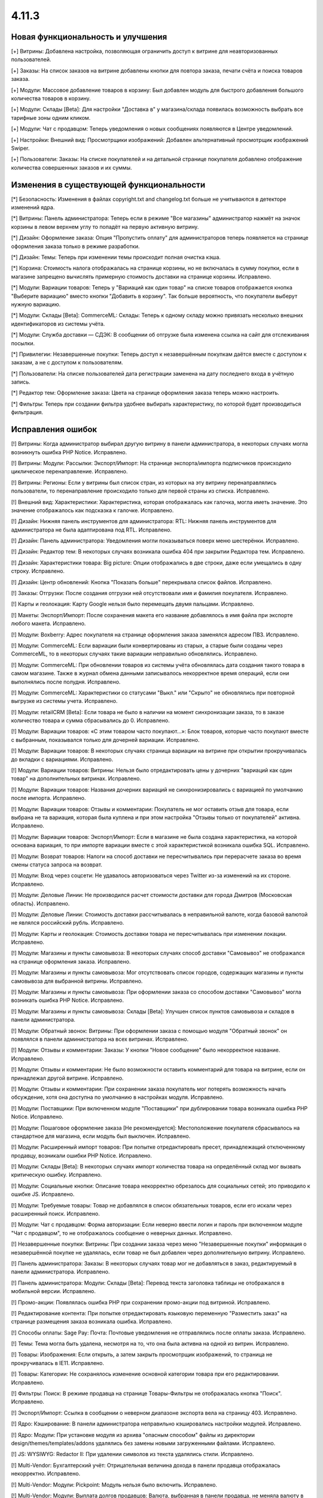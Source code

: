 ******
4.11.3
******

==================================
Новая функциональность и улучшения
==================================

[+] Витрины: Добавлена настройка, позволяющая ограничить доступ к витрине для неавторизованных пользователей.

[+] Заказы: На список заказов на витрине добавлены кнопки для повтора заказа, печати счёта и поиска товаров заказа.

[+] Модули: Массовое добавление товаров в корзину: Был добавлен модуль для быстрого добавления большого количества товаров в корзину.

[+] Модули: Склады [Beta]: Для настройки "Доставка в" у магазина/склада появилась возможность выбрать все тарифные зоны одним кликом.

[+] Модули: Чат с продавцом: Теперь уведомления о новых сообщениях появляются в Центре уведомлений.

[+] Настройки: Внешний вид: Просмотрщики изображений: Добавлен альтернативный просмотрщик изображений Swiper.

[+] Пользователи: Заказы: На списке покупателей и на детальной странице покупателя добавлено отображение количества совершенных заказов и их суммы.

=========================================
Изменения в существующей функциональности
=========================================

[*] Безопасность: Изменения в файлах copyright.txt and changelog.txt больше не учитываются в детекторе изменений ядра.

[*] Витрины: Панель администратора: Теперь если в режиме "Все магазины" администратор нажмёт на значок корзины в левом верхнем углу то попадёт на первую активную витрину.

[*] Дизайн: Оформление заказа: Опция "Пропустить оплату" для администраторов теперь появляется на странице оформления заказа только в режиме разработки.

[*] Дизайн: Темы: Теперь при изменении темы происходит полная очистка кэша.

[*] Корзина: Стоимость налога отображалась на странице корзины, но не включалась в сумму покупки, если в магазине запрещено вычислять примерную стоимость доставки на странице корзины. Исправлено.

[*] Модули:  Вариации товаров: Теперь у "Вариаций как один товар" на списке товаров отображается кнопка "Выберите вариацию" вместо кнопки "Добавить в корзину". Так больше вероятность, что покупатели выберут нужную вариацию.

[*] Модули: Склады [Beta]: CommerceML: Склады: Теперь к одному складу можно привязать несколько внешних идентификаторов из системы учёта.

[*] Модули: Служба доставки — СДЭК: В сообщении об отгрузке была изменена ссылка на сайт для отслеживания посылки.

[*] Привилегии: Незавершенные покупки: Теперь доступ к незавершённым покупкам даётся вместе с доступом к заказам, а не с доступом к пользователям.

[*] Пользователи: На списке пользователей дата регистрации заменена на дату последнего входа в учётную запись.

[*] Редактор тем: Оформление заказа: Цвета на странице оформления заказа теперь можно настроить.

[*] Фильтры: Теперь при создании фильтра удобнее выбирать характеристику, по которой будет производиться фильтрация.

==================
Исправления ошибок
==================

[!] Витрины: Когда администратор выбирал другую витрину в панели администратора, в некоторых случаях могла возникнуть ошибка PHP Notice. Исправлено.

[!] Витрины: Модули: Рассылки: Экспорт/Импорт: На странице экспорта/импорта подписчиков происходило циклическое перенаправление. Исправлено.

[!] Витрины: Регионы: Если у витрины был список стран, из которых на эту витрину перенаправлялись пользователи, то перенаправление происходило только для первой страны из списка. Исправлено.

[!] Внешний вид: Характеристики: Характеристика, которая отображалась как галочка, могла иметь значение. Это значение отображалось как подсказка к галочке. Исправлено.

[!] Дизайн: Нижняя панель инструментов для администратора: RTL: Нижняя панель инструментов для администратора не была адаптирована под RTL. Исправлено.

[!] Дизайн: Панель администратора: Уведомления могли показываться поверх меню шестерёнки. Исправлено.

[!] Дизайн: Редактор тем: В некоторых случаях возникала ошибка 404 при закрытии Редактора тем. Исправлено.

[!] Дизайн: Характеристики товара: Big picture: Опции отображались в две строки, даже если умещались в одну строку. Исправлено.

[!] Дизайн: Центр обновлений: Кнопка "Показать больше" перекрывала список файлов. Исправлено.

[!] Заказы: Отгрузки: После создания отгрузки ней отсутствовали имя и фамилия покупателя. Исправлено.

[!] Карты и геолокация: Карту Google нельзя было перемещать двумя пальцами. Исправлено.

[!] Макеты: Экспорт/Импорт: После сохранения макета его название добавлялось в имя файла при экспорте любого макета. Исправлено.

[!] Модули: Boxberry: Адрес покупателя на странице оформления заказа заменялся адресом ПВЗ. Исправлено.

[!] Модули: CommerceML: Если вариации были конвертированы из старых, а старые были созданы через CommerceML, то в некоторых случаях такие вариации неправильно обновлялись. Исправлено.

[!] Модули: CommerceML: При обновлении товаров из системы учёта обновлялась дата создания такого товара в самом магазине. Также в журнал обмена данными записывалось некорректное время операций, если они выполнялись после полудня. Исправлено.

[!] Модули: CommerceML: Характеристики со статусами "Выкл." или "Скрыто" не обновлялись при повторной выгрузке из системы учета. Исправлено.

[!] Модули: retailCRM [Beta]: Eсли товара не было в наличии на момент синхронизации заказа, то в заказе количество товара и сумма сбрасывались до 0. Исправлено.

[!] Модули: Вариации товаров: «С этим товаром часто покупают...»: Блок товаров, которые часто покупают вместе с выбранным, показывался только для дочерней вариации. Исправлено.

[!] Модули: Вариации товаров: В некоторых случаях страница вариации на витрине при открытии прокручивалась до вкладки c вариациями. Исправлено.

[!] Модули: Вариации товаров: Витрины: Нельзя было отредактировать цены у дочерних "вариаций как один товар" на дополнительных витринах. Исправлено.

[!] Модули: Вариации товаров: Названия дочерних вариаций не синхронизировались с вариацией по умолчанию после импорта. Исправлено.

[!] Модули: Вариации товаров: Отзывы и комментарии: Покупатель не мог оставить отзыв для товара, если выбрана не та вариация, которая была куплена и при этом настройка "Отзывы только от покупателей" активна. Исправлено.

[!] Модули: Вариации товаров: Экспорт/Импорт: Если в магазине не была создана характеристика, на которой основана вариация, то при импорте вариации вместе с этой характеристикой возникала ошибка SQL. Исправлено.

[!] Модули: Возврат товаров: Налоги на способ доставки не пересчитывались при перерасчете заказа во время смены статуса запроса на возврат.

[!] Модули: Вход через соцсети: Не удавалось авторизоваться через Twitter из-за изменений на их стороне. Исправлено.


[!] Модули: Деловые Линии: Не производился расчет стоимости доставки для города Дмитров (Московская область). Исправлено.

[!] Модули: Деловые Линии: Стоимость доставки рассчитывалась в неправильной валюте, когда базовой валютой не являлся российский рубль. Исправлено.

[!] Модули: Карты и геолокация: Стоимость доставки товара не пересчитывалась при изменении локации. Исправлено.

[!] Модули: Магазины и пункты самовывоза: В некоторых случаях способ доставки "Самовывоз" не отображался на странице оформления заказа. Исправлено.

[!] Модули: Магазины и пункты самовывоза: Мог отсутствовать список городов, содержащих магазины и пункты самовывоза для выбранной витрины. Исправлено.

[!] Модули: Магазины и пункты самовывоза: При оформлении заказа со способом доставки "Самовывоз" могла возникать ошибка PHP Notice. Исправлено.

[!] Модули: Магазины и пункты самовывоза: Склады [Beta]: Улучшен список пунктов самовывоза и складов в панели администратора.

[!] Модули: Обратный звонок: Витрины: При оформлении заказа с помощью модуля "Обратный звонок" он появлялся в панели администратора на всех витринах. Исправлено.

[!] Модули: Отзывы и комментарии: Заказы: У кнопки "Новое сообщение" было некорректное название. Исправлено.

[!] Модули: Отзывы и комментарии: Не было возможности оставить комментарий для товара на витрине, если он принадлежал другой витрине. Исправлено.

[!] Модули: Отзывы и комментарии: При сохранении заказа покупатель мог потерять возможность начать обсуждение, хотя она доступна по умолчанию в настройках модуля. Исправлено.

[!] Модули: Поставщики: При включенном модуле "Поставщики" при дублировании товара возникала ошибка PHP Notice. Исправлено.

[!] Модули: Пошаговое оформление заказа [Не рекомендуется]: Местоположение покупателя сбрасывалось на стандартное для магазина, если модуль был выключен. Исправлено.

[!] Модули: Расширенный импорт товаров: При попытке отредактировать пресет, принадлежащий отключенному продавцу, возникали ошибки PHP Notice. Исправлено.

[!] Модули: Склады [Beta]: В некоторых случаях импорт количества товара на определённый склад мог вызвать критическую ошибку. Исправлено.

[!] Модули: Социальные кнопки: Описание товара некорректно обрезалось для социальных сетей; это приводило к ошибке JS. Исправлено.

[!] Модули: Требуемые товары: Товар не добавлялся в список обязательных товаров, если его искали через расширенный поиск. Исправлено.

[!] Модули: Чат с продавцом: Форма авторизации: Если неверно ввести логин и пароль при включенном модуле "Чат с продавцом", то не отображалось сообщение о неверных данных. Исправлено.

[!] Незавершенные покупки: Витрины: При создании заказа через меню "Незавершенные покупки" информация о незавершённой покупке не удалялась, если товар не был добавлен через дополнительную витрину. Исправлено.

[!] Панель администратора: Заказы: В некоторых случаях товар мог не добавляться в заказ, редактируемый в панели администратора. Исправлено.

[!] Панель администратора: Модули: Склады [Beta]: Перевод текста заголовка таблицы не отображался в мобильной версии. Исправлено.

[!] Промо-акции: Появлялась ошибка PHP при сохранении промо-акции под витриной. Исправлено.

[!] Редактирование контента: При попытке отредактировать языковую переменную "Разместить заказ" на странице размещения заказа возникала ошибка. Исправлено.

[!] Способы оплаты: Sage Pay: Почта: Почтовые уведомления не отправлялись после оплаты заказа. Исправлено.

[!] Темы: Тема могла быть удалена, несмотря на то, что она была активна на одной из витрин. Исправлено.

[!] Товары: Изображения: Если открыть, а затем закрыть просмотрщик изображений, то страница не прокручивалась в IE11. Исправлено.

[!] Товары: Категории: Не сохранялось изменение основной категории товара при его редактировании. Исправлено.

[!] Фильтры: Поиск: В режиме продавца на странице  Товары-Фильтры не отображалась кнопка "Поиск". Исправлено.

[!] Экспорт/Импорт: Ссылка в сообщении о неверном диапазоне экспорта вела на страницу 403. Исправлено.

[!] Ядро: Кэширование: В панели администратора неправильно кэшировались настройки модулей. Исправлено.

[!] Ядро: Модули: При установке модуля из архива "опасным способом" файлы из директории design/themes/templates/addons удалялись без замены новыми загруженными файлами. Исправлено.

[!] JS: WYSIWYG: Redactor II: При удалении символов из текста удалялись стили. Исправлено.


[!] Multi-Vendor: Бухгалтерский учёт: Отрицательная величина дохода в панели продавца отображалась некорректно. Исправлено.

[!] Multi-Vendor: Модули: Pickpoint: Модуль нельзя было включить. Исправлено.

[!] Multi-Vendor: Модули: Выплата долгов продавцов: Валюта, выбранная в панели продавца, не меняла валюту в корзине. Исправлено.

[!] Multi-Vendor: Модули: Выплата долгов продавцов: Долг продавца мог остаться невыплаченным даже после полной оплаты задолженности. Исправлено.

[!] Multi-Vendor: Модули: Магазины и пункты самовывоза: Неправильно работал способ доставки "Самовывоз", особенно когда покупатель в одном заказе покупал товары сразу у нескольких продавцов. Исправлено.

[!] Multi-Vendor: Модули: Почта России: Продавцы видели сообщение "Доступ запрещён" на странице настроек способа доставки "Почта России". Исправлено.

[!] Multi-Vendor: Модули: Премодерация данных продавцов: Продавцу не показывалось предупреждение о процессе модерации при исправлении только описания продавца. Исправлено.

[!] Multi-Vendor: Модули: Премодерация данных продавцов: Страница массового редактирования товаров отображалась неправильно, когда модуль "Премодерация данных продавцов" был включен. Исправлено.

[!] Multi-Vendor: Модули: СДЭК: Продавцы видели сообщение "Доступ запрещён" на странице настроек способа доставки СДЭК. Исправлено.

[!] Multi-Vendor: Модули: Тарифные планы для продавцов: Выплата долгов продавцов: Промо-акции и скидки для корзины могли применяться на выплату долга продавца. Исправлено.

[!] Multi-Vendor: Модули: Тарифные планы для продавцов: Комиссия могла быть посчитана неправильно, если для основной валюты в магазине был задан знак для разделения тысячных частей числа. Исправлено.

[!] Multi-Vendor: Нижняя панель инструментов для администратора: Когда администратор переходил со страницы редактирования продавца в панель администратора продавца, случалась критическая ошибка. Исправлено.

[!] Multi-Vendor Plus: Модули: Общие товары для продавцов: Отложенные товары: Не работала кнопка добавления товара в отложенные товары у товарного предложения. Исправлено.

[!] Multi-Vendor Plus: Модули: Общие товары для продавцов: Когда администратор импортировал общий товар, создавался еще один общий товар. Исправлено.

[!] Multi-Vendor Plus: Модули: Общие товары для продавцов: Требуемые товары: Требуемые товары применялись только к главному товару, а не к предложениям продавцов. Исправлено.
